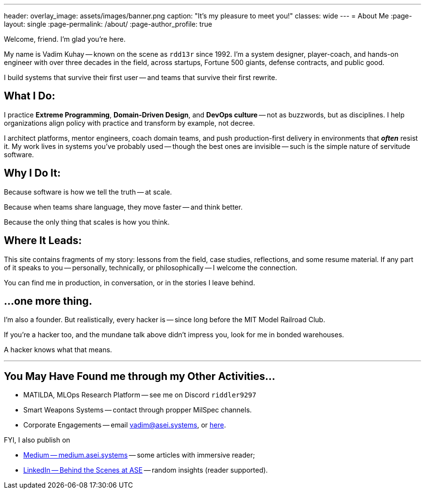 ---
header:
  overlay_image: assets/images/banner.png
  caption: "It's my pleasure to meet you!"
classes: wide
---
= About Me
:page-layout: single
:page-permalink: /about/
:page-author_profile: true

Welcome, friend. I'm glad you're here.

My name is Vadim Kuhay -- known on the scene as `rdd13r` since 1992.
I'm a system designer, player-coach, and hands-on engineer with over three decades in the field,
across startups, Fortune 500 giants, defense contracts, and public good.

I build systems that survive their first user
-- and teams that survive their first rewrite.

== What I Do:

I practice *Extreme Programming*, *Domain-Driven Design*, and *DevOps culture*
-- not as buzzwords, but as disciplines.
I help organizations align policy with practice and transform by example, not decree.

I architect platforms, mentor engineers, coach domain teams,
and push production-first delivery in environments that *_often_* resist it.
My work lives in systems you’ve probably used
-- though the best ones are invisible
-- such is the simple nature of servitude software.

== Why I Do It:

Because software is how we tell the truth -- at scale.

Because when teams share language, they move faster -- and think better.

Because the only thing that scales is how you think.

== Where It Leads:

This site contains fragments of my story:
lessons from the field, case studies, reflections, and some resume material.
If any part of it speaks to you
-- personally, technically, or philosophically
-- I welcome the connection.

You can find me in production, in conversation, or in the stories I leave behind.

== ...one more thing.

I'm also a founder.
But realistically, every hacker is
-- since long before the MIT Model Railroad Club.

If you're a hacker too, and the mundane talk above didn’t impress you,
look for me in bonded warehouses.

A hacker knows what that means.

'''

== You May Have Found me through my Other Activities...

* MATILDA, MLOps Research Platform -- see me on Discord `riddler9297`
* Smart Weapons Systems -- contact through propper MilSpec channels.
* Corporate Engagements -- email mailto:vadim@asei.systems[vadim@asei.systems], or https://www.asei.systems/about[here,window=_blank,opts=nofollow].

FYI, I also publish on

* https://medium.asei.systems/[Medium -- medium.asei.systems,window=_blank,opts=nofollow] -- some articles with immersive reader;
* https://www.linkedin.com/newsletters/7074840676026208257/[LinkedIn -- Behind the Scenes at ASE,window=_blank,opts=nofollow] -- random insights (reader supported).